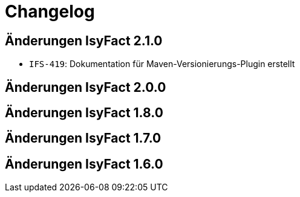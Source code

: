 = Changelog

== Änderungen IsyFact 2.1.0
// tag::release-2.1.0[]
- `IFS-419`: Dokumentation für Maven-Versionierungs-Plugin erstellt
// end::release-2.1.0[]

== Änderungen IsyFact 2.0.0
// tag::release-2.0.0[]

// end::release-2.0.0[]

== Änderungen IsyFact 1.8.0
// tag::release-1.8.0[]

// end::release-1.8.0[]

== Änderungen IsyFact 1.7.0
// tag::release-1.7.0[]

// end::release-1.7.0[]

== Änderungen IsyFact 1.6.0
// tag::release-1.6.0[]

// end::release-1.6.0[]